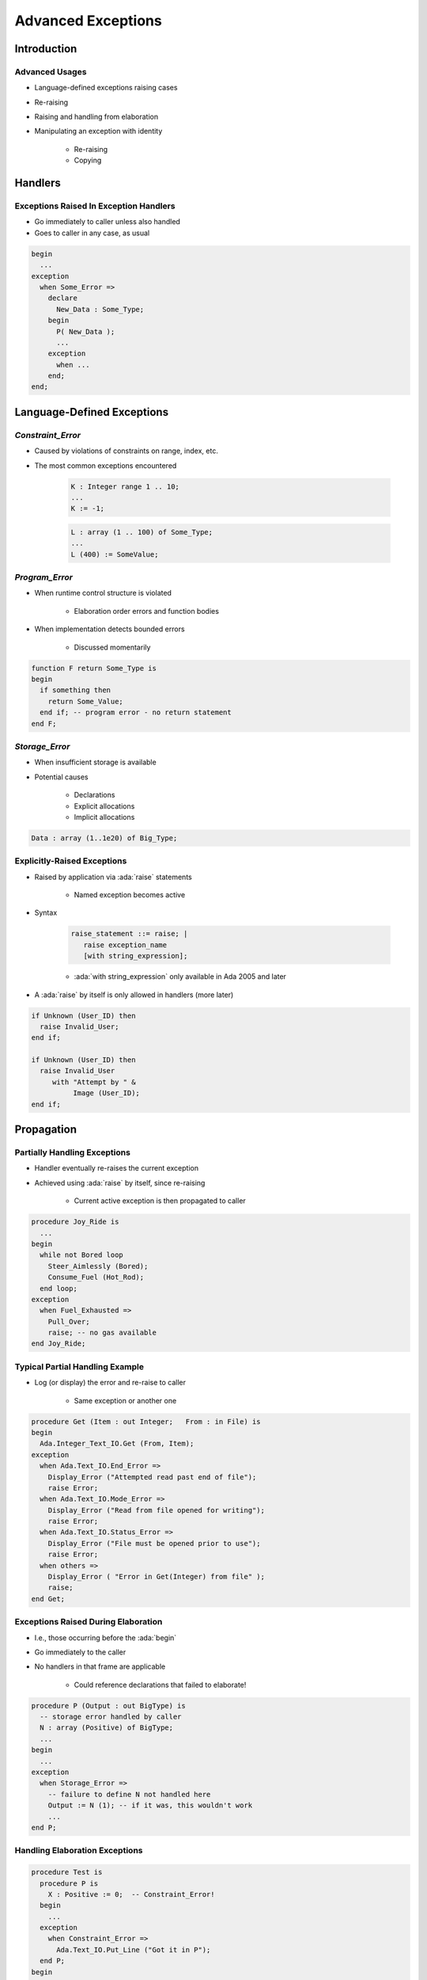 
*********************
Advanced Exceptions
*********************

.. role:: ada(code)
    :language: Ada

.. |rightarrow| replace:: :math:`\rightarrow`

=============
Introduction
=============

-----------------
Advanced Usages
-----------------

* Language-defined exceptions raising cases
* Re-raising
* Raising and handling from elaboration
* Manipulating an exception with identity

    - Re-raising
    - Copying

==========
Handlers
==========

-----------------------------------------
Exceptions Raised In Exception Handlers
-----------------------------------------

.. container:: columns

 .. container:: column

    * Go immediately to caller unless also handled
    * Goes to caller in any case, as usual

 .. container:: column

    .. code:: Ada

       begin
         ...
       exception
         when Some_Error =>
           declare
             New_Data : Some_Type;
           begin
             P( New_Data );
             ...
           exception
             when ...
           end;
       end;

=============================
Language-Defined Exceptions
=============================

--------------------
`Constraint_Error`
--------------------

* Caused by violations of constraints on range, index, etc.
* The most common exceptions encountered

   .. code:: Ada

      K : Integer range 1 .. 10;
      ...
      K := -1;

   .. code:: Ada

      L : array (1 .. 100) of Some_Type;
      ...
      L (400) := SomeValue;

-----------------
`Program_Error`
-----------------

* When runtime control structure is violated

   - Elaboration order errors and function bodies

* When implementation detects bounded errors

   - Discussed momentarily

.. code:: Ada

   function F return Some_Type is
   begin
     if something then
       return Some_Value;
     end if; -- program error - no return statement
   end F;

-----------------
`Storage_Error`
-----------------

* When insufficient storage is available
* Potential causes

   - Declarations
   - Explicit allocations
   - Implicit allocations

.. code:: Ada

   Data : array (1..1e20) of Big_Type;

------------------------------
Explicitly-Raised Exceptions
------------------------------

.. container:: columns

 .. container:: column

    * Raised by application via :ada:`raise` statements

       - Named exception becomes active

    * Syntax

       .. code:: Ada

          raise_statement ::= raise; |
             raise exception_name
             [with string_expression];

       - :ada:`with string_expression` only available in Ada 2005 and later

    * A :ada:`raise` by itself is only allowed in handlers (more later)

 .. container:: column

    .. code:: Ada

       if Unknown (User_ID) then
         raise Invalid_User;
       end if;

       if Unknown (User_ID) then
         raise Invalid_User
            with "Attempt by " &
                 Image (User_ID);
       end if;

=============
Propagation
=============

-------------------------------
Partially Handling Exceptions
-------------------------------

.. container:: columns

 .. container:: column

    * Handler eventually re-raises the current exception
    * Achieved using :ada:`raise` by itself, since re-raising

       - Current active exception is then propagated to caller

 .. container:: column

    .. code:: Ada

       procedure Joy_Ride is
         ...
       begin
         while not Bored loop
           Steer_Aimlessly (Bored);
           Consume_Fuel (Hot_Rod);
         end loop;
       exception
         when Fuel_Exhausted =>
           Pull_Over;
           raise; -- no gas available
       end Joy_Ride;

----------------------------------
Typical Partial Handling Example
----------------------------------

* Log (or display) the error and re-raise to caller

   - Same exception or another one

.. code:: Ada

   procedure Get (Item : out Integer;   From : in File) is
   begin
     Ada.Integer_Text_IO.Get (From, Item);
   exception
     when Ada.Text_IO.End_Error =>
       Display_Error ("Attempted read past end of file");
       raise Error;
     when Ada.Text_IO.Mode_Error =>
       Display_Error ("Read from file opened for writing");
       raise Error;
     when Ada.Text_IO.Status_Error =>
       Display_Error ("File must be opened prior to use");
       raise Error;
     when others =>
       Display_Error ( "Error in Get(Integer) from file" );
       raise;
   end Get;

--------------------------------------
Exceptions Raised During Elaboration
--------------------------------------

* I.e., those occurring before the :ada:`begin`
* Go immediately to the caller
* No handlers in that frame are applicable

   - Could reference declarations that failed to elaborate!

.. code:: Ada

   procedure P (Output : out BigType) is
     -- storage error handled by caller
     N : array (Positive) of BigType;
     ...
   begin
     ...
   exception
     when Storage_Error =>
       -- failure to define N not handled here
       Output := N (1); -- if it was, this wouldn't work
       ...
   end P;

---------------------------------
Handling Elaboration Exceptions
---------------------------------

.. code:: Ada

   procedure Test is
     procedure P is
       X : Positive := 0;  -- Constraint_Error!
     begin
       ...
     exception
       when Constraint_Error =>
         Ada.Text_IO.Put_Line ("Got it in P");
     end P;
   begin
     P;
   exception
     when Constraint_Error =>
       Ada.Text_IO.Put_Line ("Got Constraint_Error in Test");
   end Test;

------
Quiz
------

.. container:: latex_environment footnotesize

   .. code:: Ada

      with Ada.Text_IO; use Ada.Text_IO;
      procedure Main is
         Known_Problem : exception;
         function F (P : Integer) return Integer is
         begin
            if P > 0 then
               return P * P;
            end if;
         exception
            when others => raise Known_Problem;
         end F;
         procedure P (X : Integer) is
            A : array (1 .. F (X)) of Float;
         begin
            A := (others => 0.0);
         exception
            when others => raise Known_Problem;
         end P;
      begin
         P ( Input_Value );
         Put_Line ( "Success" );
      exception
         when Known_Problem => Put_Line ("Known problem");
         when others => Put_Line ("Unknown problem");
      end Main;

What will get printed for these values of Input_Value?

.. list-table::

   * - **A.**

     - Integer'Last
     - :animate:`Known Problem`

   * - **B.**

     - Integer'First
     - :animate:`Unknown Problem`

   * - **C.**

     - 10000
     - :animate:`Unknown Problem`

   * - **D.**

     - 100
     - :animate:`Success`

.. container:: animate

   Explanations

   .. container:: latex_environment tiny

      A |rightarrow| When :ada:`F` is called with a large :ada:`P`, its own exception handler captures the exception and raises :ada:`Constraint_Error` (which the main exception handler processes)

      B/C |rightarrow| When the creation of :ada:`A` fails (due to :ada:`Program_Error` from passing :ada:`F` a negative number or :ada:`Storage_Error` from passing :ada:`F` a large number), then :ada:`P` raises an exception during elaboration, which is propagated to :ada:`Main`

=======================
Exceptions as Objects
=======================

------------------
Exceptions Scope
------------------

* Some differences for scope and visibility

   - May be propagated out of scope
   - Hidden predefined exceptions are still available
   - Are not dynamically allocated (unlike variables)

      + A rarely-encountered issue involving recursion

----------------------------------
Example Propagation Beyond Scope
----------------------------------

.. container:: columns

 .. container:: column

    .. code:: Ada

       package P is
         procedure Q;
       end P;
       package body P is
         Error : exception;
         procedure Q is
         begin
           ...
           raise Error;
         end Q;
       end P;

 .. container:: column

    .. code:: Ada

       with P;
       procedure Client is
       begin
         P.Q;
       exception
         -- not visible
         when P.Error =>
            ...
         -- captured here
         when others =>
            ...
       end Client;

-----------------------------------
User Subprogram Parameter Example
-----------------------------------

.. code:: Ada

   with Ada.Exceptions; use Ada.Exceptions;
   procedure Display_Exception
       (Error : in Exception_Occurrence)
   is
     Msg : constant String := Exception_Message (Error);
     Info : constant String := Exception_Information (Error);
   begin
     New_Line;
     if Info /= "" then
       Put ("Exception information => ");
       Put_Line (Info);
     elsif Msg /= "" then
       Put ("Exception message => ");
       Put_Line (Msg);
     else
       Put ("Exception name => ");
       Put_Line (Exception_Name (Error));
     end if;
   end Display_Exception;

--------------------
Exception Identity
--------------------

* Attribute 'Identity converts exceptions to the type

   .. code:: Ada

      package Ada.Exceptions is
        ...
        type Exception_Id is private;
        ...
        procedure Raise_Exception( E : in Exception_Id;
                                   Message : in String := "" );
        ...
      end Ada.Exceptions;

* Primary use is raising exceptions procedurally

   .. code:: Ada

      Foo : exception;
      ...
      Ada.Exceptions.Raise_Exception (Foo'Identity,
                                      Message => "FUBAR!");

------------------------------------
Re-Raising Exceptions Procedurally
------------------------------------

* Typical :ada:`raise` mechanism

   .. code:: Ada

      begin
        ...
      exception
        when others =>
          Cleanup;
          raise;
      end;

* Procedural :ada:`raise` mechanism

   .. code:: Ada

      begin
        ...
      exception
        when X : others =>
          Cleanup;
          Ada.Exceptions.Reraise_Occurrence (X);
      end;

----------------------------------------
Copying `Exception_Occurrence` Objects
----------------------------------------

* Via procedure `Save_Occurrence`

   - No assignment operation since is a :ada:`limited` type

.. code:: Ada

   Error : Exception_Occurrence;

   begin
     ...
   exception
     when X : others =>
       Cleanup;
       Ada.Exceptions.Save_Occurrence (X, Target => Error);
   end;

---------------------------------------
Re-Raising Outside Dynamic Call Chain
---------------------------------------

.. code:: Ada

   procedure Demo is
     package Exceptions is new
         Limited_Ended_Lists (Exception_Occurrence,
                              Save_Occurrence);
     Errors : Exceptions.List;
     Iteration : Exceptions.Iterator;
     procedure Normal_Processing
         (Troubles : in out Exceptions.List) is ...
   begin
     Normal_Processing (Errors);
     Iteration.Initialize (Errors);
     while Iteration.More loop
       declare
         Next_Error : Exception_Occurrence;
       begin
         Iteration.Read (Next_Error);
         Put_Line (Exception_Information (Next_Error));
         if Exception_Identity (Next_Error) =
            Trouble.Fatal_Error'Identity
         then
           Reraise_Occurrence (Next_Error);
         end if;
       end;
     end loop;
     Put_Line ("Done");
   end Demo;

=============
In Practice
=============

---------------------------------------
Fulfill Interface Promises To Clients
---------------------------------------

* If handled and not re-raised, normal processing continues at point of client's call
* Hence caller expectations must be satisfied

.. code:: Ada

   procedure Get (Reading : out Sensor_Reading) is
   begin
     ...
     Reading := New_Value;
     ...
   exceptions
     when Some_Error =>
       Reading := Default_Value;
   end Get;

   function Foo return Some_Type is
   begin
     ...
     return Determined_Value;
     ...
   exception
     when Some_Error =>
       return Default_Value; -- error if this isn't here
   end Foo;

-----------------------------------
Allow Clients To Avoid Exceptions
-----------------------------------

* Callee

   .. code:: Ada

      package Stack is
        Overflow : exception;
        Underflow : exception;
        function Full return Boolean;
        function Empty return Boolean;
        procedure Push (Item : in Some_Type);
        procedure Pop (Item : out Some_Type);
      end Stack;

* Caller

   .. code:: Ada

      if not Stack.Empty then
        Stack.Pop( ... );  -- will not raise Underflow

----------------------------------
You Can Suppress Run-Time Checks
----------------------------------

* Syntax (could use a compiler switch instead)

   .. code:: Ada

      pragma Suppress ( check-name [, [On =>] name] );

* Language-defined checks emitted by compiler
* Compiler may ignore request if unable to comply
* Behavior will be unpredictable if exceptions occur

   - Raised within the region of suppression
   - Propagated into region of suppression

.. code:: Ada

   pragma Suppress (Range_Check);
   pragma Suppress (Index_Check, On => Table);

-----------------------
Error Classifications
-----------------------

* Some errors must be detected at run-time

   - Corresponding to the predefined exceptions

* **Bounded Errors**

   - Need not be detected prior to/during execution if too hard
   - If not detected, range of possible effects is bounded

      + Possible effects are specified per error

   - Example: evaluating an un-initialized scalar variable
   - It might "work"!

* **Erroneous Execution**

   - Need not be detected prior to/during execution if too hard
   - If not detected, range of possible effects is not bounded
   - Example: Occurrence of a suppressed check

.. container:: speakernote

   Evaluation of an uninitialized scalar variable is a bounded error; evaluation of non-scalars is erroneous. See 13.9.1 Data Validity

=========
Summary
=========

---------
Summary
---------

* Re-raising exceptions is possible
* Suppressing checks is allowed but requires care

   - Testing only proves presence of errors, not absence
   - Exceptions may occur anyway, with unpredictable effects
